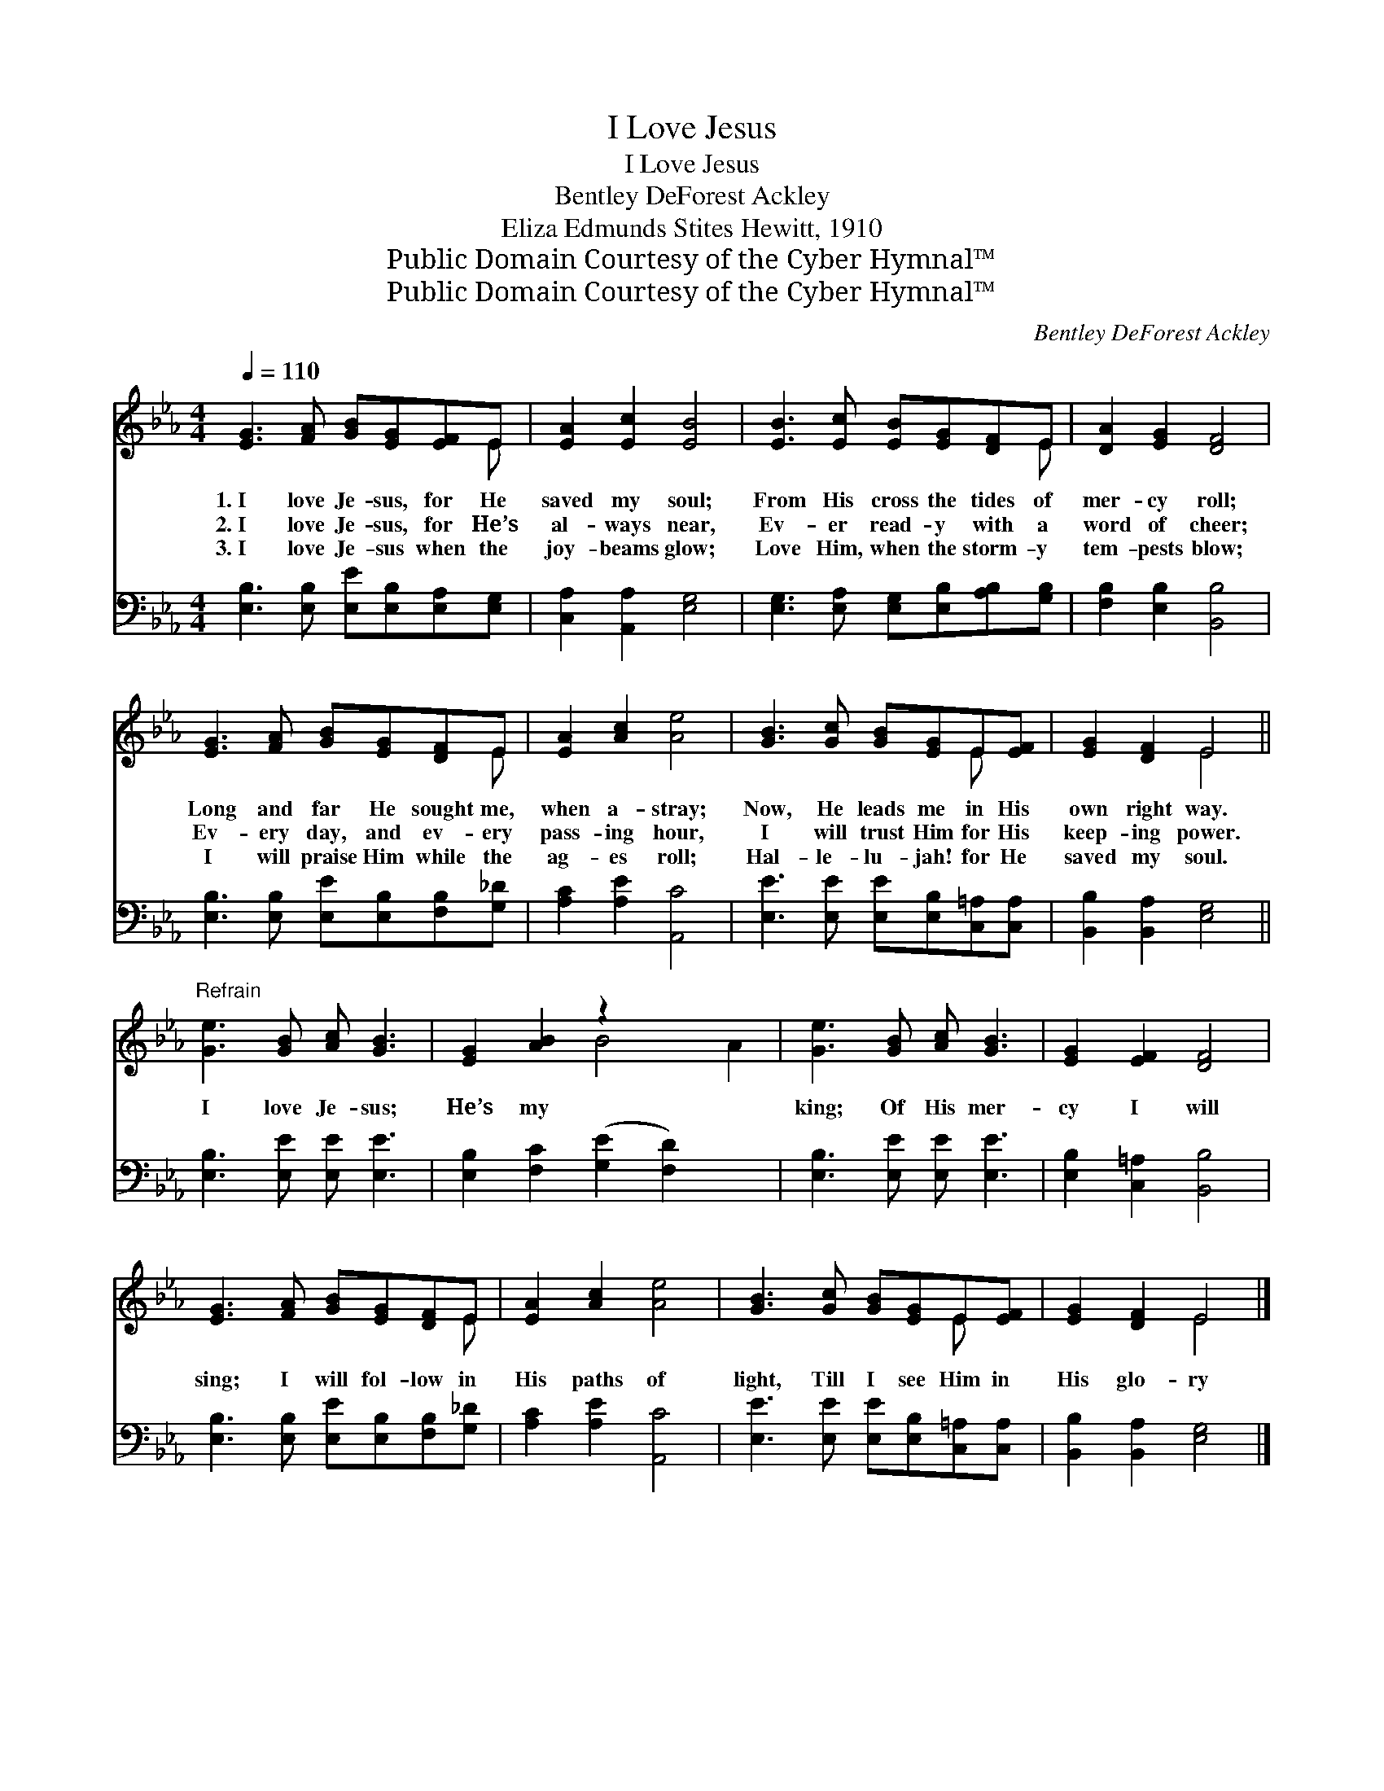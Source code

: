 X:1
T:I Love Jesus
T:I Love Jesus
T:Bentley DeForest Ackley
T:Eliza Edmunds Stites Hewitt, 1910
T:Public Domain Courtesy of the Cyber Hymnal™
T:Public Domain Courtesy of the Cyber Hymnal™
C:Bentley DeForest Ackley
Z:Public Domain
Z:Courtesy of the Cyber Hymnal™
%%score ( 1 2 ) 3
L:1/8
Q:1/4=110
M:4/4
K:Eb
V:1 treble 
V:2 treble 
V:3 bass 
V:1
 [EG]3 [FA] [GB][EG][EF]E | [EA]2 [Ec]2 [EB]4 | [EB]3 [Ec] [EB][EG][DF]E | [DA]2 [EG]2 [DF]4 | %4
w: 1.~I love Je- sus, for He|saved my soul;|From His cross the tides of|mer- cy roll;|
w: 2.~I love Je- sus, for He’s|al- ways near,|Ev- er read- y with a|word of cheer;|
w: 3.~I love Je- sus when the|joy- beams glow;|Love Him, when the storm- y|tem- pests blow;|
 [EG]3 [FA] [GB][EG][DF]E | [EA]2 [Ac]2 [Ae]4 | [GB]3 [Gc] [GB][EG]E[EF] | [EG]2 [DF]2 E4 || %8
w: Long and far He sought me,|when a- stray;|Now, He leads me in His|own right way.|
w: Ev- ery day, and ev- ery|pass- ing hour,|I will trust Him for His|keep- ing power.|
w: I will praise Him while the|ag- es roll;|Hal- le- lu- jah! for He|saved my soul.|
"^Refrain" [Ge]3 [GB] [Ac] [GB]3 | [EG]2 [AB]2 z2 x4 | [Ge]3 [GB] [Ac] [GB]3 | [EG]2 [EF]2 [DF]4 | %12
w: ||||
w: I love Je- sus;|He’s my|king; Of His mer-|cy I will|
w: ||||
 [EG]3 [FA] [GB][EG][DF]E | [EA]2 [Ac]2 [Ae]4 | [GB]3 [Gc] [GB][EG]E[EF] | [EG]2 [DF]2 E4 |] %16
w: ||||
w: sing; I will fol- low in|His paths of|light, Till I see Him in|His glo- ry|
w: ||||
V:2
 x7 E | x8 | x7 E | x8 | x7 E | x8 | x6 E x | x4 E4 || x8 | x4 B4 A2 | x8 | x8 | x7 E | x8 | %14
 x6 E x | x4 E4 |] %16
V:3
 [E,B,]3 [E,B,] [E,E][E,B,][E,A,][E,G,] | [C,A,]2 [A,,A,]2 [E,G,]4 | %2
 [E,G,]3 [E,A,] [E,G,][E,B,][A,B,][G,B,] | [F,B,]2 [E,B,]2 [B,,B,]4 | %4
 [E,B,]3 [E,B,] [E,E][E,B,][F,B,][G,_D] | [A,C]2 [A,E]2 [A,,C]4 | %6
 [E,E]3 [E,E] [E,E][E,B,][C,=A,][C,A,] | [B,,B,]2 [B,,A,]2 [E,G,]4 || [E,B,]3 [E,E] [E,E] [E,E]3 | %9
 [E,B,]2 [F,C]2 ([G,E]2 [F,D]2) x2 | [E,B,]3 [E,E] [E,E] [E,E]3 | [E,B,]2 [C,=A,]2 [B,,B,]4 | %12
 [E,B,]3 [E,B,] [E,E][E,B,][F,B,][G,_D] | [A,C]2 [A,E]2 [A,,C]4 | %14
 [E,E]3 [E,E] [E,E][E,B,][C,=A,][C,A,] | [B,,B,]2 [B,,A,]2 [E,G,]4 |] %16

